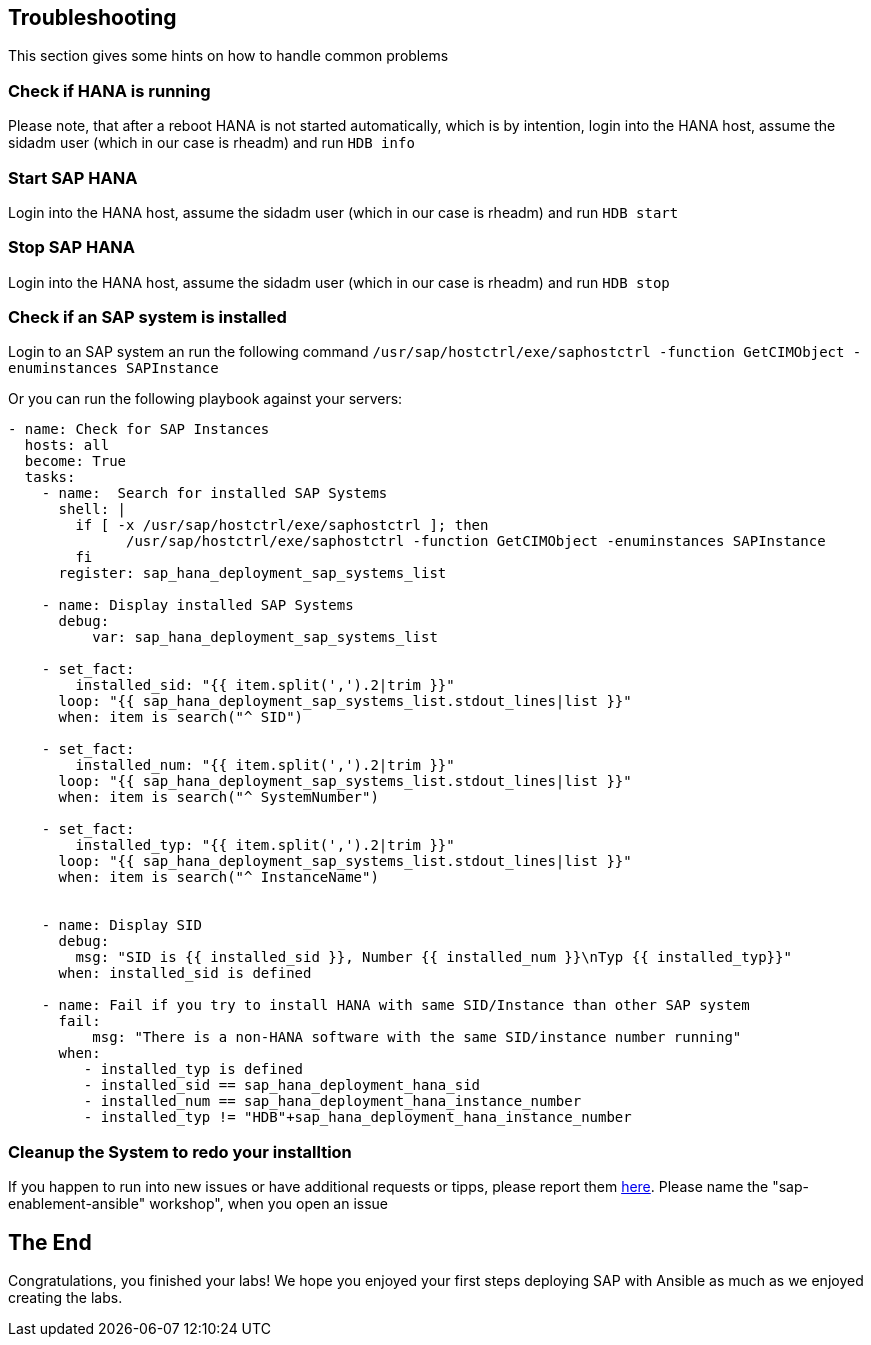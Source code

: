 == Troubleshooting

This section gives some hints on how to handle common problems

=== Check if HANA is running

Please note, that after a reboot HANA is not started automatically, which is by intention, login into the HANA host, assume the sidadm user (which in our case is rheadm) and run `HDB info`

=== Start SAP HANA
Login into the HANA host, assume the sidadm user (which in our case is rheadm) and run `HDB start`

=== Stop SAP HANA
Login into the HANA host, assume the sidadm user (which in our case is rheadm) and run `HDB stop`

=== Check if an SAP system is installed
Login to an SAP system an run the following command `/usr/sap/hostctrl/exe/saphostctrl -function GetCIMObject -enuminstances SAPInstance`

Or you can run the following playbook against your servers:

----
- name: Check for SAP Instances
  hosts: all
  become: True
  tasks:
    - name:  Search for installed SAP Systems
      shell: |
        if [ -x /usr/sap/hostctrl/exe/saphostctrl ]; then
              /usr/sap/hostctrl/exe/saphostctrl -function GetCIMObject -enuminstances SAPInstance
        fi
      register: sap_hana_deployment_sap_systems_list

    - name: Display installed SAP Systems
      debug:
          var: sap_hana_deployment_sap_systems_list
          
    - set_fact:
        installed_sid: "{{ item.split(',').2|trim }}"
      loop: "{{ sap_hana_deployment_sap_systems_list.stdout_lines|list }}"
      when: item is search("^ SID")
    
    - set_fact:
        installed_num: "{{ item.split(',').2|trim }}"
      loop: "{{ sap_hana_deployment_sap_systems_list.stdout_lines|list }}"
      when: item is search("^ SystemNumber")
    
    - set_fact:
        installed_typ: "{{ item.split(',').2|trim }}"
      loop: "{{ sap_hana_deployment_sap_systems_list.stdout_lines|list }}"
      when: item is search("^ InstanceName")
    
    
    - name: Display SID
      debug:
        msg: "SID is {{ installed_sid }}, Number {{ installed_num }}\nTyp {{ installed_typ}}" 
      when: installed_sid is defined
          
    - name: Fail if you try to install HANA with same SID/Instance than other SAP system
      fail:
          msg: "There is a non-HANA software with the same SID/instance number running"
      when:
         - installed_typ is defined
         - installed_sid == sap_hana_deployment_hana_sid
         - installed_num == sap_hana_deployment_hana_instance_number
         - installed_typ != "HDB"+sap_hana_deployment_hana_instance_number

----


=== Cleanup the System to redo your installtion


If you happen to run into new issues or have additional requests or tipps, please report them https://github.com/rhmk/sap-workshops/issues[here]. Please name the "sap-enablement-ansible" workshop", when you open an issue

== The End

Congratulations, you finished your labs! We hope you enjoyed your first steps deploying SAP with Ansible as much as we enjoyed creating the labs.
